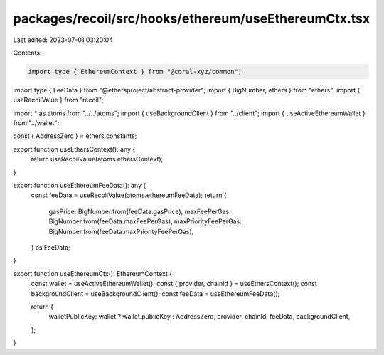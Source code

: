 packages/recoil/src/hooks/ethereum/useEthereumCtx.tsx
=====================================================

Last edited: 2023-07-01 03:20:04

Contents:

.. code-block:: tsx

    import type { EthereumContext } from "@coral-xyz/common";
import type { FeeData } from "@ethersproject/abstract-provider";
import { BigNumber, ethers } from "ethers";
import { useRecoilValue } from "recoil";

import * as atoms from "../../atoms";
import { useBackgroundClient } from "../client";
import { useActiveEthereumWallet } from "../wallet";

const { AddressZero } = ethers.constants;

export function useEthersContext(): any {
  return useRecoilValue(atoms.ethersContext);
}

export function useEthereumFeeData(): any {
  const feeData = useRecoilValue(atoms.ethereumFeeData);
  return {
    gasPrice: BigNumber.from(feeData.gasPrice),
    maxFeePerGas: BigNumber.from(feeData.maxFeePerGas),
    maxPriorityFeePerGas: BigNumber.from(feeData.maxPriorityFeePerGas),
  } as FeeData;
}

export function useEthereumCtx(): EthereumContext {
  const wallet = useActiveEthereumWallet();
  const { provider, chainId } = useEthersContext();
  const backgroundClient = useBackgroundClient();
  const feeData = useEthereumFeeData();

  return {
    walletPublicKey: wallet ? wallet.publicKey : AddressZero,
    provider,
    chainId,
    feeData,
    backgroundClient,
  };
}


